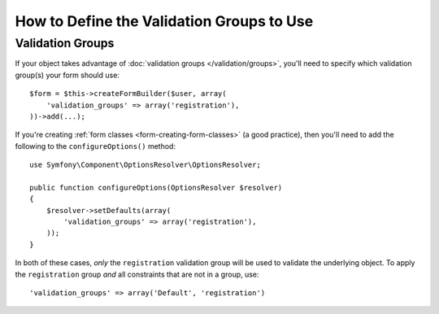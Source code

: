 .. index::
    single: Forms; Validation groups

How to Define the Validation Groups to Use
==========================================

Validation Groups
-----------------

If your object takes advantage of :doc:`validation groups </validation/groups>`,
you'll need to specify which validation group(s) your form should use::

    $form = $this->createFormBuilder($user, array(
        'validation_groups' => array('registration'),
    ))->add(...);

If you're creating :ref:`form classes <form-creating-form-classes>` (a good
practice), then you'll need to add the following to the ``configureOptions()``
method::

    use Symfony\Component\OptionsResolver\OptionsResolver;

    public function configureOptions(OptionsResolver $resolver)
    {
        $resolver->setDefaults(array(
            'validation_groups' => array('registration'),
        ));
    }

In both of these cases, *only* the ``registration`` validation group will
be used to validate the underlying object. To apply the ``registration``
group *and* all constraints that are not in a group, use::

    'validation_groups' => array('Default', 'registration')

.. ready: no
.. revision: 088f93aa2fa9aefc1dcd77f7d4a431607b32a2d2